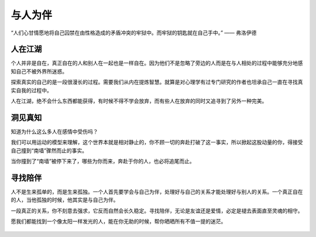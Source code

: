 .. post:: Jan 27, 2021
   :tags: 陪伴, 孤独
   :author: Qitas
   :location: SUZ

与人为伴
================

“人们心甘情愿地将自己囚禁在由性格造成的矛盾冲突的牢狱中。而牢狱的钥匙就在自己手中。”            —— 弗洛伊德

.. figure:: /imges/6.jpg
   :width: 100%
   :align: center


人在江湖
----------------

个人并非是自在，真正自在的人和别人在一起也是一样自在。因为他们不是忽略了旁边的人而是在与人相处的过程中能够充分地感知自己不被外界所迷惑。

探索真实的自己的是一段很漫长的过程。需要我们从内在提炼智慧。就算是对心理学有过专门研究的作者也坦承自己一直在寻找真实自我的过程中。

人在江湖，绝不会什么东西都能获得，有时候不得不学会放弃，而有些人在放弃的同时又追寻到了另外一种完美。

洞见真知
----------------

知道为什么这么多人在感情中受伤吗？

我们可以用运动的模型来理解，这个世界本就是相对静止的，你不顾一切的奔赴打破了这一事实，所以掀起这股动量的你，得接受自己撞到“南墙”骤然而止的事实。

当你撞到了“南墙”被停下来了，哪些为你而来，奔赴于你的人，也必将追尾而止。

寻找陪伴
----------------

人不是生来孤单的，而是生来孤独。一个人首先要学会与自己为伴，处理好与自己的关系才能处理好与别人的关系。一个真正自在的人，当他孤独的时候，他其实是与自己为伴。

一段真正的关系，你不刻意去强求，它反而自然会长久稳定。寻找陪伴，无论是友谊还是爱情，必定是褪去表面直至灵魂的相守。

愿我们都能找到一个像太阳一样发光的人，能在你无助的时候，帮你晒晒所有不值一提的迷茫。

.. figure:: /_static/weixin.jpg
   :align: center


